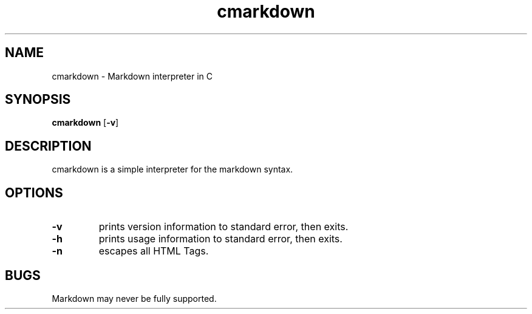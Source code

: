 .TH cmarkdown 1 cmarkdown\-VERSION
.SH NAME
cmarkdown \- Markdown interpreter in C
.SH SYNOPSIS
.B cmarkdown
.RB [ \-v ]
.SH DESCRIPTION
cmarkdown is a simple interpreter for the markdown syntax.
.SH OPTIONS
.TP
.B \-v
prints version information to standard error, then exits.
.TP
.B \-h
prints usage information to standard error, then exits.
.TP
.B \-n
escapes all HTML Tags.
.SH BUGS
Markdown may never be fully supported.
